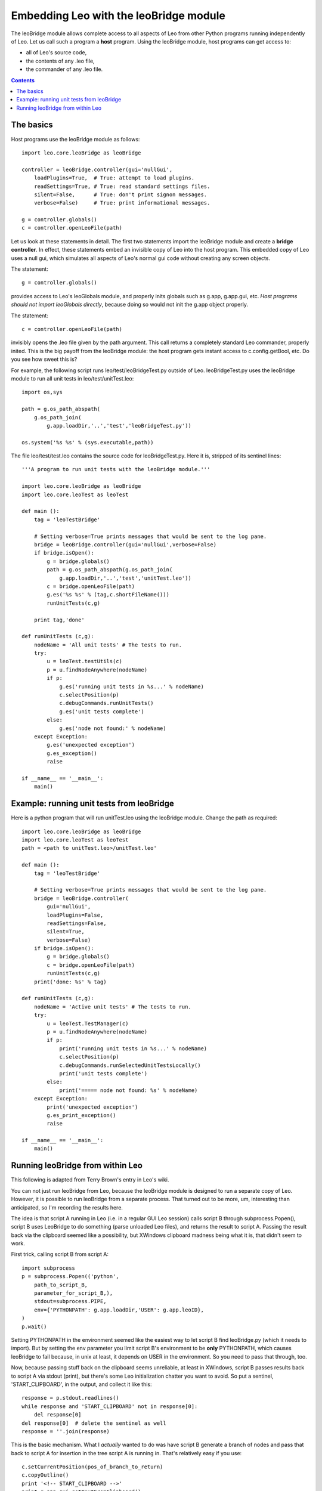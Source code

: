 .. rst3: filename: html\leoBridge.html

#######################################
Embedding Leo with the leoBridge module
#######################################

The leoBridge module allows complete access to all aspects of Leo from other
Python programs running independently of Leo. Let us call such a program a
**host** program. Using the leoBridge module, host programs can get access to:

- all of Leo's source code,
- the contents of any .leo file,
- the commander of any .leo file.

.. contents:: Contents
    :depth: 2
    :local:

The basics
++++++++++

Host programs use the leoBridge module as follows::

    import leo.core.leoBridge as leoBridge
    
    controller = leoBridge.controller(gui='nullGui',
        loadPlugins=True,  # True: attempt to load plugins.
        readSettings=True, # True: read standard settings files.
        silent=False,      # True: don't print signon messages.
        verbose=False)     # True: print informational messages.

    g = controller.globals()
    c = controller.openLeoFile(path)

Let us look at these statements in detail. The first two statements import the leoBridge module and create a **bridge controller**. In effect, these statements embed an invisible copy of Leo into the host program. This embedded copy of Leo uses a null gui, which simulates all aspects of Leo's normal gui code without creating any screen objects.

The statement::

    g = controller.globals()

provides access to Leo's leoGlobals module, and properly inits globals such as g.app, g.app.gui, etc. *Host programs should not import leoGlobals directly*, because doing so would not init the g.app object properly.

The statement::

    c = controller.openLeoFile(path)

invisibly opens the .leo file given by the path argument. This call returns a completely standard Leo commander, properly inited. This is the big payoff from the leoBridge module: the host program gets instant access to c.config.getBool, etc. Do you see how sweet this is?

For example, the following script runs leo/test/leoBridgeTest.py outside of Leo. leoBridgeTest.py uses the leoBridge module to run all unit tests in leo/test/unitTest.leo::

    import os,sys

    path = g.os_path_abspath(
        g.os_path_join(
            g.app.loadDir,'..','test','leoBridgeTest.py'))

    os.system('%s %s' % (sys.executable,path))

The file leo/test/test.leo contains the source code for leoBridgeTest.py. Here it is, stripped of its sentinel lines::

    '''A program to run unit tests with the leoBridge module.'''

    import leo.core.leoBridge as leoBridge
    import leo.core.leoTest as leoTest

    def main ():
        tag = 'leoTestBridge'

        # Setting verbose=True prints messages that would be sent to the log pane.
        bridge = leoBridge.controller(gui='nullGui',verbose=False)
        if bridge.isOpen():
            g = bridge.globals()
            path = g.os_path_abspath(g.os_path_join(
                g.app.loadDir,'..','test','unitTest.leo'))
            c = bridge.openLeoFile(path)
            g.es('%s %s' % (tag,c.shortFileName()))
            runUnitTests(c,g)

        print tag,'done'

    def runUnitTests (c,g):
        nodeName = 'All unit tests' # The tests to run.
        try:
            u = leoTest.testUtils(c)
            p = u.findNodeAnywhere(nodeName)
            if p:
                g.es('running unit tests in %s...' % nodeName)
                c.selectPosition(p)
                c.debugCommands.runUnitTests()
                g.es('unit tests complete')
            else:
                g.es('node not found:' % nodeName)
        except Exception:
            g.es('unexpected exception')
            g.es_exception()
            raise

    if __name__ == '__main__':
        main()

Example: running unit tests from leoBridge
++++++++++++++++++++++++++++++++++++++++++

Here is a python program that will run unitTest.leo using the leoBridge module. Change the path as required::
    
    import leo.core.leoBridge as leoBridge
    import leo.core.leoTest as leoTest
    path = <path to unitTest.leo>/unitTest.leo'
    
    def main ():
        tag = 'leoTestBridge'
    
        # Setting verbose=True prints messages that would be sent to the log pane.
        bridge = leoBridge.controller(
            gui='nullGui',
            loadPlugins=False,
            readSettings=False,
            silent=True,
            verbose=False) 
        if bridge.isOpen():
            g = bridge.globals()
            c = bridge.openLeoFile(path)
            runUnitTests(c,g)
        print('done: %s' % tag)
    
    def runUnitTests (c,g):
        nodeName = 'Active unit tests' # The tests to run.
        try:
            u = leoTest.TestManager(c)
            p = u.findNodeAnywhere(nodeName)
            if p:
                print('running unit tests in %s...' % nodeName)
                c.selectPosition(p)
                c.debugCommands.runSelectedUnitTestsLocally()
                print('unit tests complete')
            else:
                print('===== node not found: %s' % nodeName)
        except Exception:
            print('unexpected exception')
            g.es_print_exception()
            raise
    
    if __name__ == '__main__':
        main()

Running leoBridge from within Leo
+++++++++++++++++++++++++++++++++

This following is adapted from Terry Brown's entry in Leo's wiki.

You can not just run leoBridge from Leo, because the leoBridge module is designed to run a separate copy of Leo. However, it is possible to run leoBridge from a separate process. That turned out to be more, um, interesting than anticipated, so I'm recording the results here.

The idea is that script A running in Leo (i.e. in a regular GUI Leo session) calls script B through subprocess.Popen(), script B uses LeoBridge to do something (parse unloaded Leo files), and returns the result to script A. Passing the result back via the clipboard seemed like a possibility, but XWindows clipboard madness being what it is, that didn't seem to work.

First trick, calling script B from script A::

    import subprocess
    p = subprocess.Popen(('python',
        path_to_script_B,
        parameter_for_script_B,),
        stdout=subprocess.PIPE,
        env={'PYTHONPATH': g.app.loadDir,'USER': g.app.leoID},
    )
    p.wait()

Setting PYTHONPATH in the environment seemed like the easiest way to let script B find leoBridge.py (which it needs to import).  But by setting the env parameter you limit script B's environment to be **only** PYTHONPATH, which causes leoBridge to fail because, in unix at least, it depends on USER in the environment.  So you need to pass that through, too.

Now, because passing stuff back on the clipboard seems unreliable, at least in XWindows, script B passes results back to script A via stdout (print), but there's some Leo initialization chatter you want to avoid.  So put a sentinel, 'START_CLIPBOARD', in the output, and collect it like this::

    response = p.stdout.readlines()
    while response and 'START_CLIPBOARD' not in response[0]:
        del response[0]
    del response[0]  # delete the sentinel as well
    response = ''.join(response)

This is the basic mechanism.  What I *actually* wanted to do was have script B generate a branch of nodes and pass that back to script A for insertion in the tree script A is running in.  That's relatively easy if you use::

    c.setCurrentPosition(pos_of_branch_to_return)
    c.copyOutline()
    print '<!-- START_CLIPBOARD -->'
    print g.app.gui.getTextFromClipboard()
    print '<!-- END_CLIPBOARD -->'

at the end of script B. Back in script A, after you've rebuilt
`response` as shown above, do::

    g.app.gui.replaceClipboardWith(response)
    c.pasteOutline()


